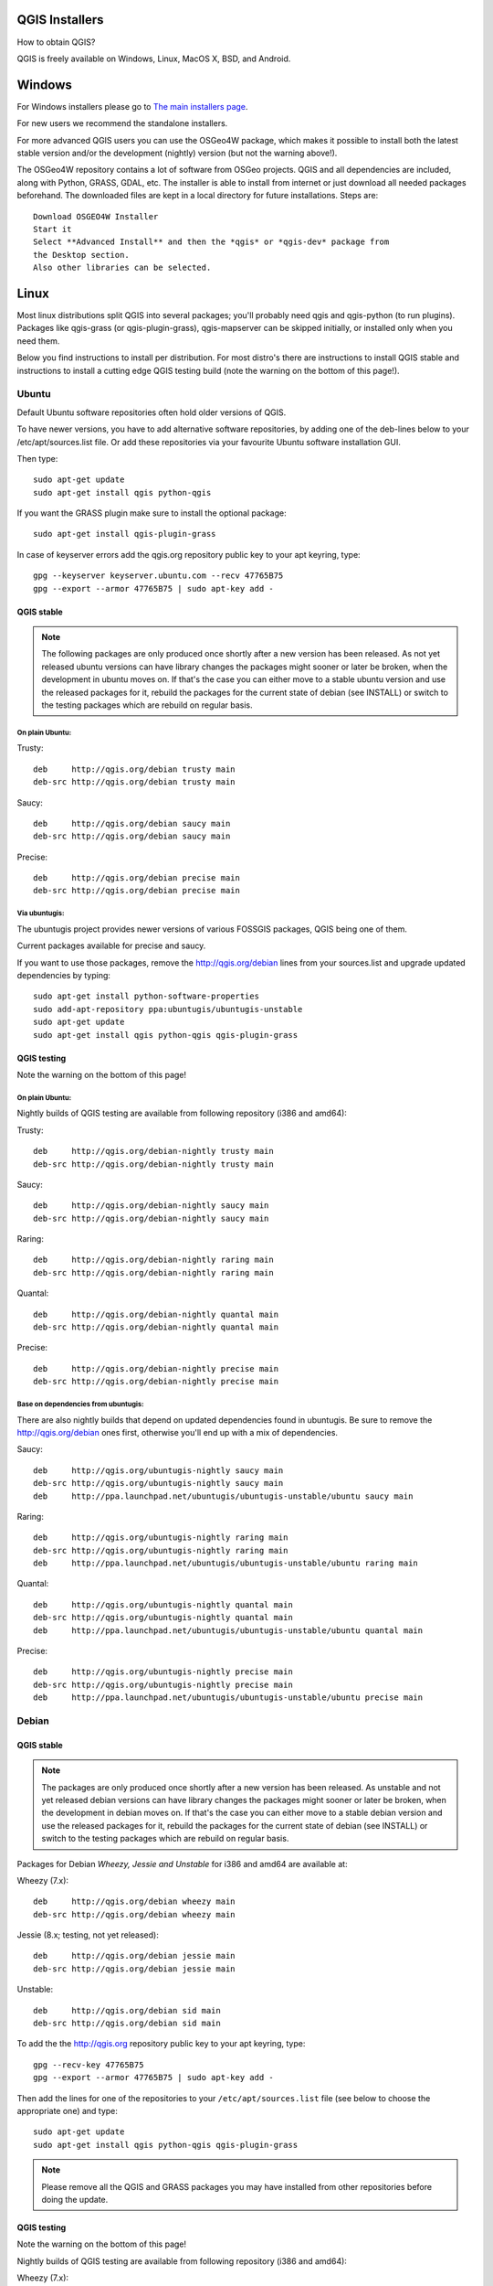 
.. _QGIS-download:

QGIS Installers
===============

How to obtain QGIS?

QGIS is freely available on Windows, Linux, MacOS X, BSD, and Android.

Windows
=======

For Windows installers please go to
`The main installers page <./download.html>`_.

For new users we recommend the standalone installers.

For more advanced QGIS users you can use the OSGeo4W package, which makes it
possible to install both the latest stable version and/or the development
(nightly) version (but not the warning above!).

The OSGeo4W repository contains a lot of software from OSGeo projects.
QGIS and all dependencies are included, along with Python, GRASS, GDAL, etc.
The installer is able to install from internet or just download all needed
packages beforehand.
The downloaded files are kept in a local directory for future installations.
Steps are::

 Download OSGEO4W Installer
 Start it
 Select **Advanced Install** and then the *qgis* or *qgis-dev* package from
 the Desktop section.
 Also other libraries can be selected.

Linux
=====

Most linux distributions split QGIS into several packages; you'll probably
need qgis and qgis-python (to run plugins).
Packages like qgis-grass (or qgis-plugin-grass), qgis-mapserver can be
skipped initially, or installed only when you need them.

Below you find instructions to install per distribution.
For most distro's there are instructions to install QGIS stable and
instructions to install a cutting edge QGIS testing build (note the
warning on the bottom of this page!).

Ubuntu
------

Default Ubuntu software repositories often hold older versions of QGIS.

To have newer versions, you have to add alternative software repositories, by
adding one of the deb-lines below to your /etc/apt/sources.list file.
Or add these repositories via your favourite Ubuntu software installation GUI.

Then type::

 sudo apt-get update
 sudo apt-get install qgis python-qgis

If you want the GRASS plugin make sure to install the optional package::

 sudo apt-get install qgis-plugin-grass

In case of keyserver errors add the qgis.org repository public key to
your apt keyring, type::

 gpg --keyserver keyserver.ubuntu.com --recv 47765B75
 gpg --export --armor 47765B75 | sudo apt-key add -

QGIS stable
...........

.. note:: The following packages are only produced once shortly after a new
   version has been released.  As not yet released ubuntu versions can have
   library changes the packages might sooner or later be broken, when the
   development in ubuntu moves on.  If that's the case you can either move to a
   stable ubuntu version and use the released packages for it, rebuild the
   packages for the current state of debian (see INSTALL) or switch to the
   testing packages which are rebuild on regular basis.

On plain Ubuntu:
^^^^^^^^^^^^^^^^
Trusty::

 deb     http://qgis.org/debian trusty main
 deb-src http://qgis.org/debian trusty main

Saucy::

 deb     http://qgis.org/debian saucy main
 deb-src http://qgis.org/debian saucy main

Precise::

 deb     http://qgis.org/debian precise main
 deb-src http://qgis.org/debian precise main

Via ubuntugis:
^^^^^^^^^^^^^^

The ubuntugis project provides newer versions of various FOSSGIS packages,
QGIS being one of them.

Current packages available for precise and saucy.

If you want to use those packages, remove the http://qgis.org/debian lines
from your sources.list and upgrade updated dependencies by typing::

 sudo apt-get install python-software-properties
 sudo add-apt-repository ppa:ubuntugis/ubuntugis-unstable
 sudo apt-get update
 sudo apt-get install qgis python-qgis qgis-plugin-grass

QGIS testing
............

Note the warning on the bottom of this page!

On plain Ubuntu:
^^^^^^^^^^^^^^^^

Nightly builds of QGIS testing are available from following repository (i386
and amd64):

Trusty::

 deb     http://qgis.org/debian-nightly trusty main
 deb-src http://qgis.org/debian-nightly trusty main

Saucy::

 deb     http://qgis.org/debian-nightly saucy main
 deb-src http://qgis.org/debian-nightly saucy main

Raring::

 deb     http://qgis.org/debian-nightly raring main
 deb-src http://qgis.org/debian-nightly raring main

Quantal::

 deb     http://qgis.org/debian-nightly quantal main
 deb-src http://qgis.org/debian-nightly quantal main

Precise::

 deb     http://qgis.org/debian-nightly precise main
 deb-src http://qgis.org/debian-nightly precise main

Base on dependencies from ubuntugis:
^^^^^^^^^^^^^^^^^^^^^^^^^^^^^^^^^^^^

There are also nightly builds that depend on updated dependencies found in
ubuntugis.
Be sure to remove the http://qgis.org/debian ones first, otherwise you'll end
up with a mix of dependencies.

Saucy::

 deb     http://qgis.org/ubuntugis-nightly saucy main
 deb-src http://qgis.org/ubuntugis-nightly saucy main
 deb     http://ppa.launchpad.net/ubuntugis/ubuntugis-unstable/ubuntu saucy main

Raring::

 deb     http://qgis.org/ubuntugis-nightly raring main
 deb-src http://qgis.org/ubuntugis-nightly raring main
 deb     http://ppa.launchpad.net/ubuntugis/ubuntugis-unstable/ubuntu raring main

Quantal::

 deb     http://qgis.org/ubuntugis-nightly quantal main
 deb-src http://qgis.org/ubuntugis-nightly quantal main
 deb     http://ppa.launchpad.net/ubuntugis/ubuntugis-unstable/ubuntu quantal main

Precise::

 deb     http://qgis.org/ubuntugis-nightly precise main
 deb-src http://qgis.org/ubuntugis-nightly precise main
 deb     http://ppa.launchpad.net/ubuntugis/ubuntugis-unstable/ubuntu precise main

Debian
------

QGIS stable
...........

.. note:: The packages are only produced once shortly after a new version has
   been released.  As unstable and not yet released debian versions can have
   library changes the packages might sooner or later be broken, when the
   development in debian moves on.  If that's the case you can either move to a
   stable debian version and use the released packages for it, rebuild the
   packages for the current state of debian (see INSTALL) or switch to the
   testing packages which are rebuild on regular basis.

Packages for Debian *Wheezy, Jessie and Unstable* for i386 and amd64 are
available at:

Wheezy (7.x)::

 deb     http://qgis.org/debian wheezy main
 deb-src http://qgis.org/debian wheezy main

Jessie (8.x; testing, not yet released)::

 deb     http://qgis.org/debian jessie main
 deb-src http://qgis.org/debian jessie main

Unstable::

 deb     http://qgis.org/debian sid main
 deb-src http://qgis.org/debian sid main



To add the the http://qgis.org repository public key to your apt keyring,
type::

 gpg --recv-key 47765B75
 gpg --export --armor 47765B75 | sudo apt-key add -

Then add the lines for one of the repositories to your
``/etc/apt/sources.list`` file (see below to choose the appropriate one) and
type::

 sudo apt-get update
 sudo apt-get install qgis python-qgis qgis-plugin-grass

.. note:: Please remove all the QGIS and GRASS packages you may have
   installed from other repositories before doing the update.


QGIS testing
............

Note the warning on the bottom of this page!

Nightly builds of QGIS testing are available from following repository (i386
and amd64):

Wheezy (7.x)::

 deb     http://qgis.org/debian-nightly wheezy main
 deb-src http://qgis.org/debian-nightly wheezy main

Jessie (8.x)::

 deb     http://qgis.org/debian-nightly jessie main
 deb-src http://qgis.org/debian-nightly jessie main

Sid (Unstable)::

 deb     http://qgis.org/debian-nightly sid main
 deb-src http://qgis.org/debian-nightly sid main

Although the nightly builds can be used to test newer versions,
they are mainly meant to test, if the newer qgis versions still build fine on
the various distributions using the various (older) versions of libraries
found there.
Therefore it is not intended to build versions that depend on more current
libraries.
That means if you need current qgis version with more up to date libraries
you will have to build them yourself.


Fedora
------

QGIS stable
...........

Get packages for any Fedora by typing::

 sudo yum update
 sudo yum install qgis qgis-python qgis-grass qgis-mapserver

Currently Fedora 18 and 19 have QGIS 1.8 while Fedora 20 ships QGIS 2.0.

There is an alternative repository for QGIS 2.2 on Fedora 19 and Fedora 20
::

 sudo wget fedora.vitu.ch/QGIS/qgis.repo -P /etc/yum.repos.d/
 sudo rpm --import http://fedora.vitu.ch/Fedora/RPM-GPG-Key-vitu
 sudo yum update
 sudo yum install qgis qgis-python qgis-grass qgis-mapserver

QGIS testing
............

Note the warning on the bottom of this page!

A newer version might be available in the testing repository -- usually around
one week::

 yum install --enablerepo=updates-testing qgis qgis-python qgis-grass qgis-mapserver

RHEL, CentOS, Scientific Linux
------------------------------

QGIS 1.8
........

Try the ELGIS repository: http://elgis.argeo.org/

.. note:: ELGIS requires the EPEL repo enabled, see
   http://wiki.osgeo.org/wiki/Enterprise_Linux_GIS#Note_about_Fedora.2C_ELGIS_and_EPEL

QGIS stable
...........

QGIS stable can be installed from an alternative repository.
Python support is strongly limited due to old dependencies.
Note: It requires, that ELGIS and EPEL are also installed.
::

 sudo wget fedora.vitu.ch/EL/qgis.repo -P /etc/yum.repos.d/
 sudo rpm --import http://fedora.vitu.ch/Fedora/RPM-GPG-Key-vitu
 sudo yum update
 sudo yum install qgis qgis-python qgis-grass qgis-mapserver

openSUSE
--------

QGIS stable
...........

Latest openSUSE package called qgis2 is available for 12.2, 12.3, 13.1
Factory and Tumbleweed (32 and 64bit).
Add the following repository to your installation manager together with the
openSUSE VERSION you work with (e.g. openSUSE_13.1).
::

 http://download.opensuse.org/repositories/Application:/Geo/<VERSION>/

All packages include GRASS and Python support.

QGIS testing
............

Note the warning on the bottom of this page!

A regularly updated development package from qgis master called qgis-master
is available for 12.2, 12.3, 13.1, Factory and Tumbleweed (32 and 64bit).
Add the following repository to your installation manager together with the
openSUSE VERSION you work with (e.g. openSUSE_13.1).
::

  http://download.opensuse.org/repositories/Application:/Geo/<VERSION>/

All packages include GRASS and Python support.

QGIS 1.8
........

Old OpenSUSE package for QGIS 1.8 is called qgis. It is available for 12.1 and 12.2 (32 and 64bit).
Add the following repository to your installation manager together with the
openSUSE VERSION you work with (e.g. openSUSE_12.2).
::

  http://download.opensuse.org/repositories/Application:/Geo/<VERSION>/

All packages include GRASS and Python support.

Mandriva
--------

QGIS stable
...........

Current::

 urpmi qgis-python qgis-grass

Slackware
---------

QGIS stable
...........

Packages on http://qgis.gotslack.org

ArchLinux
---------

Archlinux users are encouraged to use the Arch User Repository (AUR).

Information about available versions, bugs and archlinux specific
instructions can be found at: https://aur.archlinux.org/packages/?O=0&K=qgis


MacOS X
=======

A single installer package is available for both OS X Lion (10.7) and Snow
Leopard (10.6).

QGIS stable
-----------

Installing QGIS stable in OS X requires separate installation of several
`dependency frameworks <http://www.kyngchaos.com/software/frameworks>`_
(GDAL Complete and GSL).
GRASS http://www.kyngchaos.com/software/grass is supported with this version.
Some common Python modules http://www.kyngchaos.com/software/python are also
available for common QGIS plugin requirements.

QGIS download page on KyngChaos http://www.kyngchaos.com/software/qgis
(framework requirements listed there) has more information.

QGIS testing
------------

Note the warning on the bottom of this page!

QGIS testing builds (Nightly build) at http://qgis.dakotacarto.com are
provided by Dakota Cartography.


FreeBSD
=======

QGIS stable
-----------

To compile QGIS from binary packages type
::

 pkg_add -r qgis

QGIS testing
------------

Note the warning on the bottom of this page!

To compile QGIS from sources in FreeBSD you need to type
::

 cd /usr/ports/graphics/qgis
 make install clean

Android
=======

Alpha and nightly builds as well as further documentation can be obtained at
http://android.qgis.org

.. warning:: QGIS testing versions are provided for some platforms in
   addition to the QGIS stable version.
   QGIS testing contains unreleased software that is currently being worked
   on.
   As such they are unsupported and only provided for testing purposes to
   early adopters to check if bugs have been resolved and that no new bugs
   have been introduced.
   At any given time it may not work, or may do bad things to your data. Use
   at your own risk.
   You have been warned!

